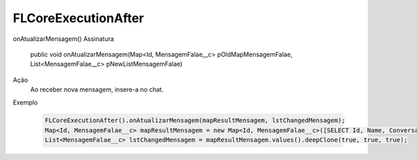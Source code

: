 #######################
FLCoreExecutionAfter
#######################

onAtualizarMensagem()
Assinatura
  public void onAtualizarMensagem(Map<Id, MensagemFalae__c> pOldMapMensagemFalae, List<MensagemFalae__c> pNewListMensagemFalae) 
Ação
  Ao receber nova mensagem, insere-a no chat.
Exemplo

   .. code-block:: apex

      FLCoreExecutionAfter().onAtualizarMensagem(mapResultMensagem, lstChangedMensagem);
      Map<Id, MensagemFalae__c> mapResultMensagem = new Map<Id, MensagemFalae__c>([SELECT Id, Name, ConversaFalae__c, Corpo__c, Destino__c, Direcao__c, Origem__c, Status__c, APIComunicacao__c, CanalComunicacao__c FROM MensagemFalae__c]);
      List<MensagemFalae__c> lstChangedMensagem = mapResultMensagem.values().deepClone(true, true, true);
